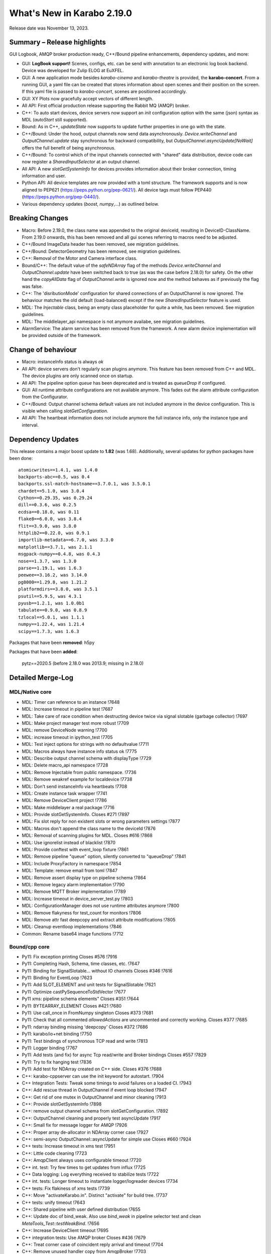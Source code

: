 ..
  Copyright (C) European XFEL GmbH Schenefeld. All rights reserved.

***************************
What's New in Karabo 2.19.0
***************************

Release date was November 13, 2023.


Summary – Release highlights
++++++++++++++++++++++++++++

GUI Logbook, AMQP broker production ready, C++/Bound pipeline enhancements,
dependency updates, and more:

- GUI: **LogBook support!** Scenes, configs, etc. can be send with annotation to
  an electronic log book backend. Device was developed for Zulip ELOG at EuXFEL.
- GUI: A new application mode besides *karabo-cinema* and *karabo-theatre* is
  provided, the **karabo-concert**.
  From a running GUI, a yaml file can be created that stores information about
  open scenes and their position on the screen.
  If this yaml file is passed to *karabo-concert*, scenes are positioned
  accordingly.
- GUI: XY Plots now gracefully accept vectors of different length.
- All API: First official production release supporting the Rabbit MQ (AMQP)
  broker.
- C++: To auto start devices, device servers now support an `init` configuration
  option with the same (json) syntax as MDL (`autoStart` still supported).
- Bound: As in C++, *updateState* now supports to update further properties in
  one go with the state.
- C++/Bound: Under the hood, output channels now send data asynchronously.
  *Device.writeChannel* and *OutputChannel.update* stay synchronous for
  backward compatibility, but *OutputChannel.asyncUpdate[NoWait]* offers the
  full benefit of being asynchronous.
- C++/Bound: To control which of the input channels connected with "shared"
  data distribution, device code can now register a *SharedInputSelector* at an
  output channel.
- All API: A new *slotGetSystemInfo* for devices provides information about
  their broker connection, timing information and user.
- Python API: All device templates are now provided with a toml structure.
  The framework supports and is now aligned to PEP621 (https://peps.python.org/pep-0621/).
  All device tags must follow PEP440 (https://peps.python.org/pep-0440/).
- Various dependency updates (`boost`, `numpy`,...) as outlined below.

Breaking Changes
++++++++++++++++

- Macro: Before 2.19.0, the class name was appended to the original deviceId, resulting in DeviceID-ClassName.
  From 2.19.0 onwards, this has been removed and all gui scenes referring to macros need to be adjusted.
- C++/Bound ImageData header has been removed, see migration guidelines.
- C++/Bound: DetectorGeometry has been removed, see migration guidelines.
- C++: Removal of the Motor and Camera interface class.
- Bound/C++: The default value of the *safeNDArray* flag of the methods
  *Device.writeChannel* and *OutputChannel.update* have been switched back to
  true (as was the case before 2.18.0) for safety.
  On the other hand the *copyAllData* flag of *OutputChannel.write* is ignored
  now and the method behaves as if previously the flag was false.
- C++: The 'disributionMode' configuration for shared connections of an
  OutputChannel is now ignored. The behaviour matches the old default
  (load-balanced) except if the new *SharedInputSelector* feature is used.
- MDL: The `Injectable` class, being an empty class placeholder for quite a while, has been removed. See migration guidelines.
- MDL: The middlelayer_api namespace is not anymore availabe, see migration guidelines.
- AlarmService: The alarm service has been removed from the framework. A new alarm device implementation will be provided outside of the framework.

Change of behaviour
+++++++++++++++++++

- Macro: instanceInfo status is always `ok`
- All API: device servers don't regularly scan plugins anymore. This feature has been removed from C++ and MDL.
  The device plugins are only scanned once on startup.
- All API: The pipeline option `queue` has been deprecated and is treated as `queueDrop` if configured.
- GUI: All runtime attribute configurations are not available anymore. This fades out the alarm attribute configuration from the Configurator.
- C++/Bound: Output channel schema default values are not included anymore in the device configuration. This is visible when calling
  *slotGetConfiguration*.
- All API: The heartbeat information does not include anymore the full instance info, only the instance type and interval.


Dependency Updates
++++++++++++++++++

This release contains a major boost update to **1.82** (was 1.68).
Additionally, several updates for python packages have been done::

    atomicwrites==1.4.1, was 1.4.0
    backports-abc==0.5, was 0.4
    backports.ssl-match-hostname==3.7.0.1, was 3.5.0.1
    chardet==5.1.0, was 3.0.4
    Cython==0.29.35, was 0.29.24
    dill==0.3.6, was 0.2.5
    ecdsa==0.18.0, was 0.11
    flake8==6.0.0, was 3.8.4
    flit==3.9.0, was 3.8.0
    httplib2==0.22.0, was 0.9.1
    importlib-metadata==6.7.0, was 3.3.0
    matplotlib==3.7.1, was 2.1.1
    msgpack-numpy==0.4.8, was 0.4.3
    nose==1.3.7, was 1.3.0
    parse==1.19.1, was 1.6.3
    peewee==3.16.2, was 3.14.0
    pg8000==1.29.8, was 1.21.2
    platformdirs==3.8.0, was 3.5.1
    psutil==5.9.5, was 4.3.1
    pyusb==1.2.1, was 1.0.0b1
    tabulate==0.9.0, was 0.8.9
    tzlocal==5.0.1, was 1.1.1
    numpy==1.22.4, was 1.21.4
    scipy==1.7.3, was 1.6.3

Packages that have been **removed**: h5py

Packages that have been **added**:

    pytz==2020.5 (before 2.18.0 was 2013.9; missing in 2.18.0) 



Detailed Merge-Log
++++++++++++++++++


MDL/Native core
===============

- MDL: Timer can reference to an instance !7648
- MDL: Increase timeout in pipeline test !7687
- MDL: Take care of race condition when destructing device twice via signal slotable (garbage collector) !7697
- MDL: Make project manager test more robust !7709
- MDL: remove DeviceNode warning !7700
- MDL: increase timeout in ipython_test !7705
- MDL: Test inject options for strings with no defaultvalue !7711
- MDL: Macros always have instance info status ok !7775
- MDL: Describe output channel schema with displayType !7729
- MDL: Delete macro_api namespace !7728
- MDL: Remove Injectable from public namespace. !7736
- MDL: Remove weakref example for localdevice !7738
- MDL: Don't send instanceInfo via heartbeats !7708
- MDL: Create instance task wrapper !7741
- MDL: Remove DeviceClient project !7786
- MDL: Make middlelayer a real package !7716
- MDL: Provide slotGetSystemInfo. Closes #271 !7897
- MDL: Fix slot reply for non existent slots or wrong parameters settings !7877
- MDL: Macros don't append the class name to the deviceId !7876
- MDL: Removal of scanning plugins for MDL. Closes #616 !7868
- MDL: Use ignorelist instead of blacklist !7870
- MDL: Provide conftest with event_loop fixture !7861
- MDL: Remove pipeline "queue" option, silently converted to "queueDrop" !7841
- MDL: Include ProxyFactory in namespace !7854
- MDL: Template: remove email from toml !7847
- MDL: Remove assert display type on pipeline schema !7864
- MDL: Remove legacy alarm implementation !7790
- MDL: Remove MQTT Broker implementation !7789
- MDL: Increase timeout in device_server_test.py !7803
- MDL: ConfigurationManager does not use runtime attributes anymore !7800
- MDL: Remove flakyness for test_count for monitors !7806
- MDL: Remove attr fast deepcopy and extract attribute modifications !7805
- MDL: Cleanup eventloop implementations !7846
- Common: Rename base64 image functions !7712

Bound/cpp core
==============

- Py11: Fix exception printing Closes #576 !7916
- Py11: Completing Hash, Schema, time classes, etc. !7647
- Py11: Binding for SignalSlotable... without IO channels Closes #346 !7616
- Py11: Binding for EventLoop !7623
- Py11: Add SLOT_ELEMENT and unit tests for SignalSlotable !7621
- Py11: Optimize castPySequenceToStdVector !7677
- Py11 xms: pipeline schema elements" Closes #351 !7644
- Py11: BYTEARRAY_ELEMENT Closes #421 !7680
- Py11: Use call_once in FromNumpy singleton Closes #373 !7681
- Py11: Check that all commented `allowedActions` are uncommented and correctly working. Closes #377 !7685
- Py11: ndarray binding missing 'deepcopy' Closes #372 !7686
- Py11: karabo/io+net binding !7750
- Py11: Test bindings of synchronous TCP read and write !7813
- Py11: Logger binding !7767
- Py11: Add tests (and fix) for async Tcp read/write and Broker bindings Closes #557 !7829
- Py11: Try to fix hanging test !7836
- Py11: Add test for NDArray created on C++ side. Closes #376 !7688
- C++: karabo-cppserver can use the init keyword for autostart. !7904
- C++ Integration Tests: Tweak some timings to avoid failures on a loaded CI. !7943
- C++: Add rescue thread in OutputChannel if event loop blocked !7947
- C++: Get rid of one mutex in OutputChannel and minor cleaning !7913
- C++: Provide slotGetSystemInfo !7898
- C++: remove output channel schema from slotGetConfiguration. !7892
- C++: OutputChannel cleaning and properly test asyncUpdate !7917
- C++: Small fix for message logger for AMQP !7926
- C++: Proper array de-allocator in NDArray corner case !7927
- C++: semi-async OutputChannel::asyncUpdate for simple use Closes #660 !7924
- C++ tests: Increase timeout in xms test !7951
- C++: Little code cleaning !7723
- C++: AmqpClient always uses configurable timeout !7720
- C++ int. test: Try few times to get updates from influx !7725
- C++ Data logging: Log everything received to stabilize tests !7722
- C++ int. tests: Longer timeout to instantiate logger/logreader devices !7734
- C++ tests: Fix flakiness of xms tests !7739
- C++: Move "activateKarabo.in". Distinct  "activate" for build tree. !7737
- C++ tests: unify timeout !7643
- C++: Shared pipeline with user defined distribution !7655
- C++: Update doc of bind_weak. Also use `bind_weak` in pipeline selector test and clean `MetaTools_Test::testWeakBind`. !7656
- C++: Increase DeviceClient timeout !7695
- C++ integration tests: Use AMQP broker Closes #436 !7679
- C++: Treat corner case of coincident reply arrival and timeout !7704
- C++: Remove unused handler copy from AmqpBroker !7703
- C++ test: Robuster SignalSlotable::testAutoConnectSlot !7670
- C++: Do not run Karabo [un]subscribe handlers on AMQP event loop Closes #456 !7718
- C++ template: set RPATH to be relative and include extern/lib64 directory !7678
- C++: Update cmake external dependency from 3.17.5 to 3.27.1 !7755
- C++: Use boost::beast directly for http(s) client (no Belle library) !7742
- C++: Add "certify" header-only library dependency. !7771
- C++: Async TCP writing of BufferSets !7810
- C++: (Tcp)Channel cleaning* remove methods not in inherited interface !7821
- C++ signalHeartbeat heartbeatInfo reduced to type, heartbeatInterval !7730
- C++: heartbeatInterval type in heartbeatInfo corrected to to int !7828
- C++: Minor cleaning, test timeout increase !7838
- C++: Remove 'disributionMode' from OutputChannel behaviour for shared connections !7837
- C++: Remove pipeline "queue" option, use "queueDrop" !7840
- C++: Unit tests for HttpClient !7791
- C++: Silent log message, only once ask for topology in gui server !7801
- C++ Integration Test: Tweak Influx safe schema retention test timing. !7866
- C++: Remove periodic scan of plugins by the DeviceServer. !7852
- C++: Define common Influx constants in a single place. !7856
- C++ Remove digit separator from numerical constants in header file(requires C++14). !7881
- C++: Ensure that WriteCompleteHandler is called even if TcpChannel destructed !7857
- C++: Protect from false instanceUpdate receival --- be verbose on faulty messages !7772
- C++: Take care that InputChannel data handler are called without mutex lock !7894
- C++: Asynchronous tcp when OutputChannel sends data !7858
- C++/test: allow logs in C++ device integration tests !7867
- C++/test: Add debug info to pipeline chain test !7689
- C++: Remove Motor and Camera interface !7787
- C++: Amqp with less copies of Hash for message header and body !7726
- Bound: flake8 failure on modern flake8: del is not a function !7675
- Bound: Semi-async OutputChannel::asyncUpdate !7937
- Bound: Add async sending of EOS !7938
- Bound: Longer timeout before restarting device with same id !7676
- Bound: updateState with extra arguments Closes #502 !7701
- Bound: Pass cfg to device as binary - fixes vector string with comma in string !7817
- Bound: Robust test of injected channels !7818
- Bound: Bindings for OutputChannel.registerSharedInputSelector. Closes #583 !7834
- Bound: use a toml instead of setup.py !7848
- Bound: python server replies on errors on deviceinstantiation if it happens on the `__init__` stage. !7879
- Bound/C++ tests: Need more wait to ensure pipeline connection !7641
- Bound/C++: Describe output channel schema with displayType !7735
- Bound/C++: Remove legacy alarm implementation !7774
- Bound/C++: OutputChannel default safeNDArray flag back to false, ignore copyAllData !7661
- Bound/C++: Remove InputChannel schema !7746
- Bound/C++: Remove MQTT implementation and Redis !7788
- Bound/C++: Remove DetectorGeometry !7785
- All API: Provide displayType for lockedBy property !7936


Graphical User Interface
========================

- GUI: Sort scene data for logbook Closes #652 !7903
- GUI: post styles in the Logbook Closes #648 !7902
- GUI: Fix button state in logbook preview dialog Closes #647 !7907
- GUI: Rename dataType in logbook from image to text_image !7905
- GUI: Prevent catching ListOfNodes or ChoiceOfNodes for scene panel data !7906
- GUI: Use timingId instead of trainId !7909
- GUI: karabo-concert Closes #11 !7908
- GUI: Add logbook icon !7919
- GUI: Add pyyaml to the dependencies !7914
- GUI: Option to write yaml for karabo-concert Closes #654 !7910
- GUI: Logbook - option to upload table (csv). Closes #650 !7920
- GUI: Singleton configuration for logbook title style. Closes #655 !7925
- GUI: Create a new topic from logbook dialog Closes #656 !7930
- GUI: Set invalid index on combo delegate in table !7931
- GUI: Logbook - option to copy entry to other proposal of different karabo topic. Closes #651 !7934
- GUI: Find segfault in logbook drawing tests !7933
- GUI: Remove toggle of logbook toolbar Closes #665 !7935
- GUI: Close logbook dialog on connection closure !7950
- GUI: Icons for add/remove destinations in logbook !7939
- GUI: Adjust logbook dialog size and policies !7940
- GUI: Fix create topic behaviour: !7941
- GUI: Concurrency in stream combobox of multiple opened logbook dialogs Closes #679 !7942
- GUI: Fix levels dialog for floats !7607
- GUI: Fix pyinstaller script including pyflakes !7665
- GUI: Align single bit unit label and formatting !7663
- GUI: Remove logging panel and subscribe logs !7673
- GUI: Data Analysis Dialog from VectorXY Graph/Scatter. Closes #134 !7645
- GUI: Remove attribute injection on project configuration !7672
- GUI: Protect fitting in Data Analysis Dialog from no data !7692
- GUI: Data Analysis Dialog: Implement Sech Square fitting option Closes #453 !7698
- GUI: Validate the order of the alarm conditions Closes #505 !7706
- GUI: KaraboLogBook preview !7684
- GUI: Abstract more the logbook interface !7714
- GUI: Remove comparison warning for base label with higher numpy version !7707
- GUI: Provide karabo logbook icon !7715
- GUI: Fix simple validator from corner case input 000X !7710
- GUI: LogBook image preview !7717
- GUI: Fit image to the LogbookView on opening the dialog Closes #518!7721
- GUI: More abstraction on logbook panel info !7724
- GUI: Disable logbook save button if no destinations available !7743
- GUI: bugfix enable/disable save button correctly !7744
- GUI: Initial parameters for fitting functions in Data Analysis Dialog. !7751
- GUI: User friendly zooming on axis. Closes #35 !7777
- GUI: Remove attributes from configurator !7778
- GUI: KaraboLogBook - Table Preview. Closes #467 !7740
- GUI: Upgrade pyqtgraph to latest version Closes #361 !7792
- GUI: Logbook Preview- annotate image !7763
- GUI: Update Qt to 5.15.9 !7776
- GUI: Attr fast deepcopy has no runtime attrs !7804
- GUI: Do not allow set log values on X-axis in Bar Graph. Closes #572 !7809
- GUI: Highlight filter search with changing color !7784
- GUI: LogBook: grab pixmap from GraphicsScene. !7815
- GUI: Option to change font for Text annotation in Logbook image preview. Closes #551 !7816
- GUI: Logbook annotation: Don't loose drawing tool. !7819
- GUI: Configurator Panel Search does not have validation !7824
- GUI: Provide error message on missing scheduled big data request !7823
- GUI: LogBook option to edit the title Closes #578 !7827
- GUI: Data Analysis Dialog should auto-update the plot. Closes #454 !7822
- GUI: Vector XY Scatter Graph aligns to different sizes !7826
- GUI: Option to change Pen color for Logbook image annotations. Closes #550 !7831
- GUI: Account different vector sizes in vector xy graph !7825
- GUI: Logbook - remove reference to eLog !7844
- GUI: Synchronize scrollbars in configuration preview dialog. Closes #621 !7865
- GUI: Preserve type for list edit dialog in comma separation !7814
- GUI: Option to select topic from the stream in the Logbook dialog !7878
- GUI: Preserve latest configuration for text edit in logbook dialog. Closes #579 !7851
- GUI: Editing/Saving Macro throws traceback. Closes #164 !7835
- GUI: Add string attribute icon !7794
- GUI: ui changes in Logbook dialog !7885
- GUI: Provide a repr for the ProjectPanel !7886
- GUI: Provide a nice repr for the TopologyPanel !7887
- GUI: Representation string for WidgetControllerPanel !7888
- GUI: Repr for MacroPanel !7889
- GUI: Representation for DeviceToplogy Panel !7890
- GUI: remove alarm panel. Closes #574 !7882
- GUI: Avoid test failure. !7891
- GUI: Logbook dialog store the selected Stream name. !7883
- GUI: Editable topics for logbook dialog !7896
- GUI: npy, npz to csv converter tool. Closes #635 !7899
- GUI: Color dialog hides the logbook dialog behind the main window. !7850

Core Devices
============

- Alarms: Remove AlarmService device !7691
- Influx/C++: Avoid unneeded map look-ups in the log reader (review suggestion for MR 7657). !7659
- Influx/C++: Avoid potential silent failure during schema writing !7918
- Influx/C++: Preserve schemas older than the database safe retention time. !7832
- Influx/C++: InfluxDbClient instances with per slot lifetimes in InfluxLogReader. !7758
- Influx/C++: Fix reading of new schema if old schema was written pre-2.17.0 !7657

Dependencies, Documentation and Tools
=====================================

- CI: Fix some holes about tests to run !7929
- DEPS: use conan to build log4cpp !7911
- DEPS: use conan to build daemontools !7915
- DEPS: Use fixed tag from tecki daemontools !7921
- DEPS: Upgrade jedi to 0.17.2 !7949
- DEPS: pkgconfig file patching should also include files that we build from sources, and not via conan. !7664
- DEPS: Use pyexistdb instead of hand-patched eulexistdb !7667
- DEPS: Upgrade to boost-1.82.0 !7666
- DEPS: Update packages !7671
- DEPS: Evaluate QScintilla update 2.14.0 Closes #434 !7699
- DEPS: Upgrade pillow to 10.0 and pip to 22.3.1 !7702
- DEPS: remove hdf5 as build dependency, cleanup resources directory !7768
- DEPS: Fix for karaboPackageDependencies.pc !7795
- DEPS: Remove h5py !7781
- DEPS: move pillow into the --no-binary list of dependencies !7731
- DEPS: copy certify headers when boost pkg is exported !7783
- DEPS: remove manual patchelf build !7780
- DEPS: simply use pre-built numpy/scipy !7872
- DEPS: Do not build libzmq with CentOS-7 incompatible version of libsodium. !7875
- DEPS: Pin jedi for autocompletion bug in ikarabo/ipython Closes #630 !7880
- DEPS: Remove MQTT and Redis dependencies !7799
- DEPS: Remove certify dependency. !7808
- DEPS: Add pytz dependency and rollback pyzmq to 22.3.0.. !7843
- DEPS: Set KARABO variable for pkg-config in CMake template !7747
- DOC: Document release date !7952
- DOC: Add mergelog until 2.19.0rc3 !7901
- DOC: Document 2.18.0 !7650
- DOC: Document: Removal of items move in 2.18 !7651
- DOC: Emphasize removal of dependencies !7802
- DOC: Document latest dependency updates !7693
- DOC: Update build from sources document !7757
- DOC: Unlink outdated text file data logging doc. Add content to current data logging doc. !7760
- DOC: Document 2.17.1 !7782
- DOC: Update versions of pytz and pyzmq dependencies in the documentation. !7845
- DOC: Install miniconda using script. !7833
- DOC: Document migration guidelines !7853
- DOC: Add 2.19 to index !7855
- DOC: Document 2.17.2 hotfix !7859
- TOOLS: fix import check for . imports !7646
- TOOLS: replace setup.py with pyproject.toml in MDL template !7694
- TOOLS: bootstrap python using conan !7759
- TOOLS: bootstrap cmake using conan !7764
- TOOLS: move boost build into conanfile.txt !7766
- TOOLS: Enter clang-precommit -i and karabind to the files !7773
- TOOLS: move nss build to conanfile-bootstrap !7765
- TOOLS: run pip install when pyproject.toml files present !7732
- TOOLS: add pre-commit examples to device templates !7719
- TOOLS: Fix for invalid zip when generating Karabo package. !7796
- TOOLS: Improve Pybind11 requirement specification and update the CMake project. !7748
- TOOLS: Cmake karaboPackageDependencies.pc now brings in patch level version as wellPut full version of karabo into its pkgconfig file !7830
- TOOLS: Lint IntegrationTests Python !7862
- TOOLS: Provide AutoPep8 in precommit !7863
- TOOLS: Align device_scm_version with pep440 !7869
- TOOLS: Align docs to markdown and remove os script !7871
- TOOLS: Use default git describe command for versioning !7895
- TOOLS: Remove alarm server from jms default eservices Closes #580 !7884
- TOOLS: CMake - `Framework/src/karabo` may be compiled in isolation !7893
- TOOLS: Provide explicit options, by default linting is active !7928



Migration Guidelines
++++++++++++++++++++

General remarks:

- A lot of device repositories (python) make use of the *isort* package.
This package orders the imports. Please activate a karabo installation and type *isort .*
in the repository folder in case imports are not ordered according to CI failure.

1.
From 2.19.X onwards the namespace **middlelayer_api** has been removed.
The only supported namespaces for device developers to import from are: *karabo.middlelayer*, *karabo.bound*


.. code-block:: python

    from karabo.middlelayer_api.tests.eventloop import DeviceTest, async_tst
    # Imports moved, please use
    from karabo.middlelayer.testing import DeviceTest, async_tst


2.
Since March 2021, the `Injectable` class is not required anymore in device code
and has been deprecated. Finally, from 2.19.X onwards, the class is removed from karabo.


.. code-block:: python

    from karabo.middlelayer_api.injectable import Injectable

    class GATTPhysicalUnit(Injectable, Device):
        ...

    # Injectable is not required anymore and will throw, remove import and use

    class GATTPhysicalUnit(Device):
        ...


3.
Dependency upgrade: yaml -> use `yaml.safe_load` instead of `yaml.load`


.. code-block:: python

    # The following line will throw, yaml.load requires a kwarg `loader`
    data = yaml.load(file.read())

    # use
    data = yaml.safe_load(file.read())


4.
C++ Boost placeholders (e.g. ::_1) need to be explicitly declared, otherwise code is not compiling
To make the code working again, please add on top of the file

.. code-block:: C++

    using boost::placeholders::_1;
    using boost::placeholders::_2;

5.
`ImageData` *header* functionality has been **removed** from the Framework for both C++ and Bound.
Hence, code containing this functionality will throw or prevent compilation.


6.
`DetectorGeometry` has been removed from C++ and Bound due to non-use in operation. An import
will throw an exception.

7.
Use the `central CI template` (https://git.xfel.eu/Karabo/gitlabci)
C++ example: https://git.xfel.eu/karaboDevices/scanlabGalvo/-/merge_requests/37/diffs
Python example: https://git.xfel.eu/karaboDevices/vacuumSection/-/merge_requests/27/diffs

Please be aware that the central CI template utilizes pytest instead of nosetests. If your test file lacks the prefix 'test_', it will not be able to test the device. To resolve this issue, kindly rename your test files to include 'test_' in the name. For example, you can rename 'TestBeckhoffAssistant.py' to 'test_beckhoff_assistant.py'.
